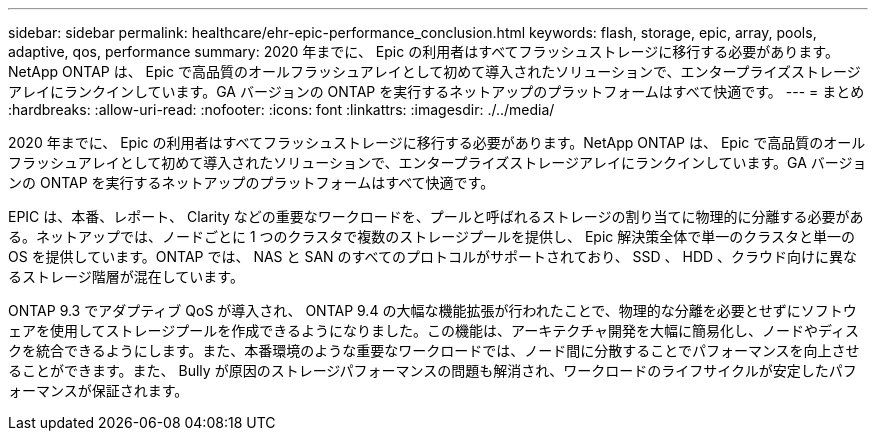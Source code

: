 ---
sidebar: sidebar 
permalink: healthcare/ehr-epic-performance_conclusion.html 
keywords: flash, storage, epic, array, pools, adaptive, qos, performance 
summary: 2020 年までに、 Epic の利用者はすべてフラッシュストレージに移行する必要があります。NetApp ONTAP は、 Epic で高品質のオールフラッシュアレイとして初めて導入されたソリューションで、エンタープライズストレージアレイにランクインしています。GA バージョンの ONTAP を実行するネットアップのプラットフォームはすべて快適です。 
---
= まとめ
:hardbreaks:
:allow-uri-read: 
:nofooter: 
:icons: font
:linkattrs: 
:imagesdir: ./../media/


2020 年までに、 Epic の利用者はすべてフラッシュストレージに移行する必要があります。NetApp ONTAP は、 Epic で高品質のオールフラッシュアレイとして初めて導入されたソリューションで、エンタープライズストレージアレイにランクインしています。GA バージョンの ONTAP を実行するネットアップのプラットフォームはすべて快適です。

EPIC は、本番、レポート、 Clarity などの重要なワークロードを、プールと呼ばれるストレージの割り当てに物理的に分離する必要がある。ネットアップでは、ノードごとに 1 つのクラスタで複数のストレージプールを提供し、 Epic 解決策全体で単一のクラスタと単一の OS を提供しています。ONTAP では、 NAS と SAN のすべてのプロトコルがサポートされており、 SSD 、 HDD 、クラウド向けに異なるストレージ階層が混在しています。

ONTAP 9.3 でアダプティブ QoS が導入され、 ONTAP 9.4 の大幅な機能拡張が行われたことで、物理的な分離を必要とせずにソフトウェアを使用してストレージプールを作成できるようになりました。この機能は、アーキテクチャ開発を大幅に簡易化し、ノードやディスクを統合できるようにします。また、本番環境のような重要なワークロードでは、ノード間に分散することでパフォーマンスを向上させることができます。また、 Bully が原因のストレージパフォーマンスの問題も解消され、ワークロードのライフサイクルが安定したパフォーマンスが保証されます。
